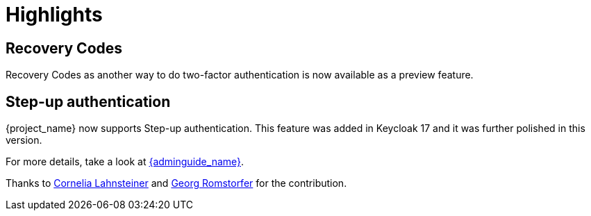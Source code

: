 = Highlights

== Recovery Codes

Recovery Codes as another way to do two-factor authentication is now available as a preview feature.

== Step-up authentication

{project_name} now supports Step-up authentication. This feature was added in Keycloak 17 and it was further polished in this version.

For more details, take a look at link:{adminguide_link}#_step-up-flow[{adminguide_name}].

Thanks to https://github.com/CorneliaLahnsteiner[Cornelia Lahnsteiner] and https://github.com/romge[Georg Romstorfer] for the contribution.
